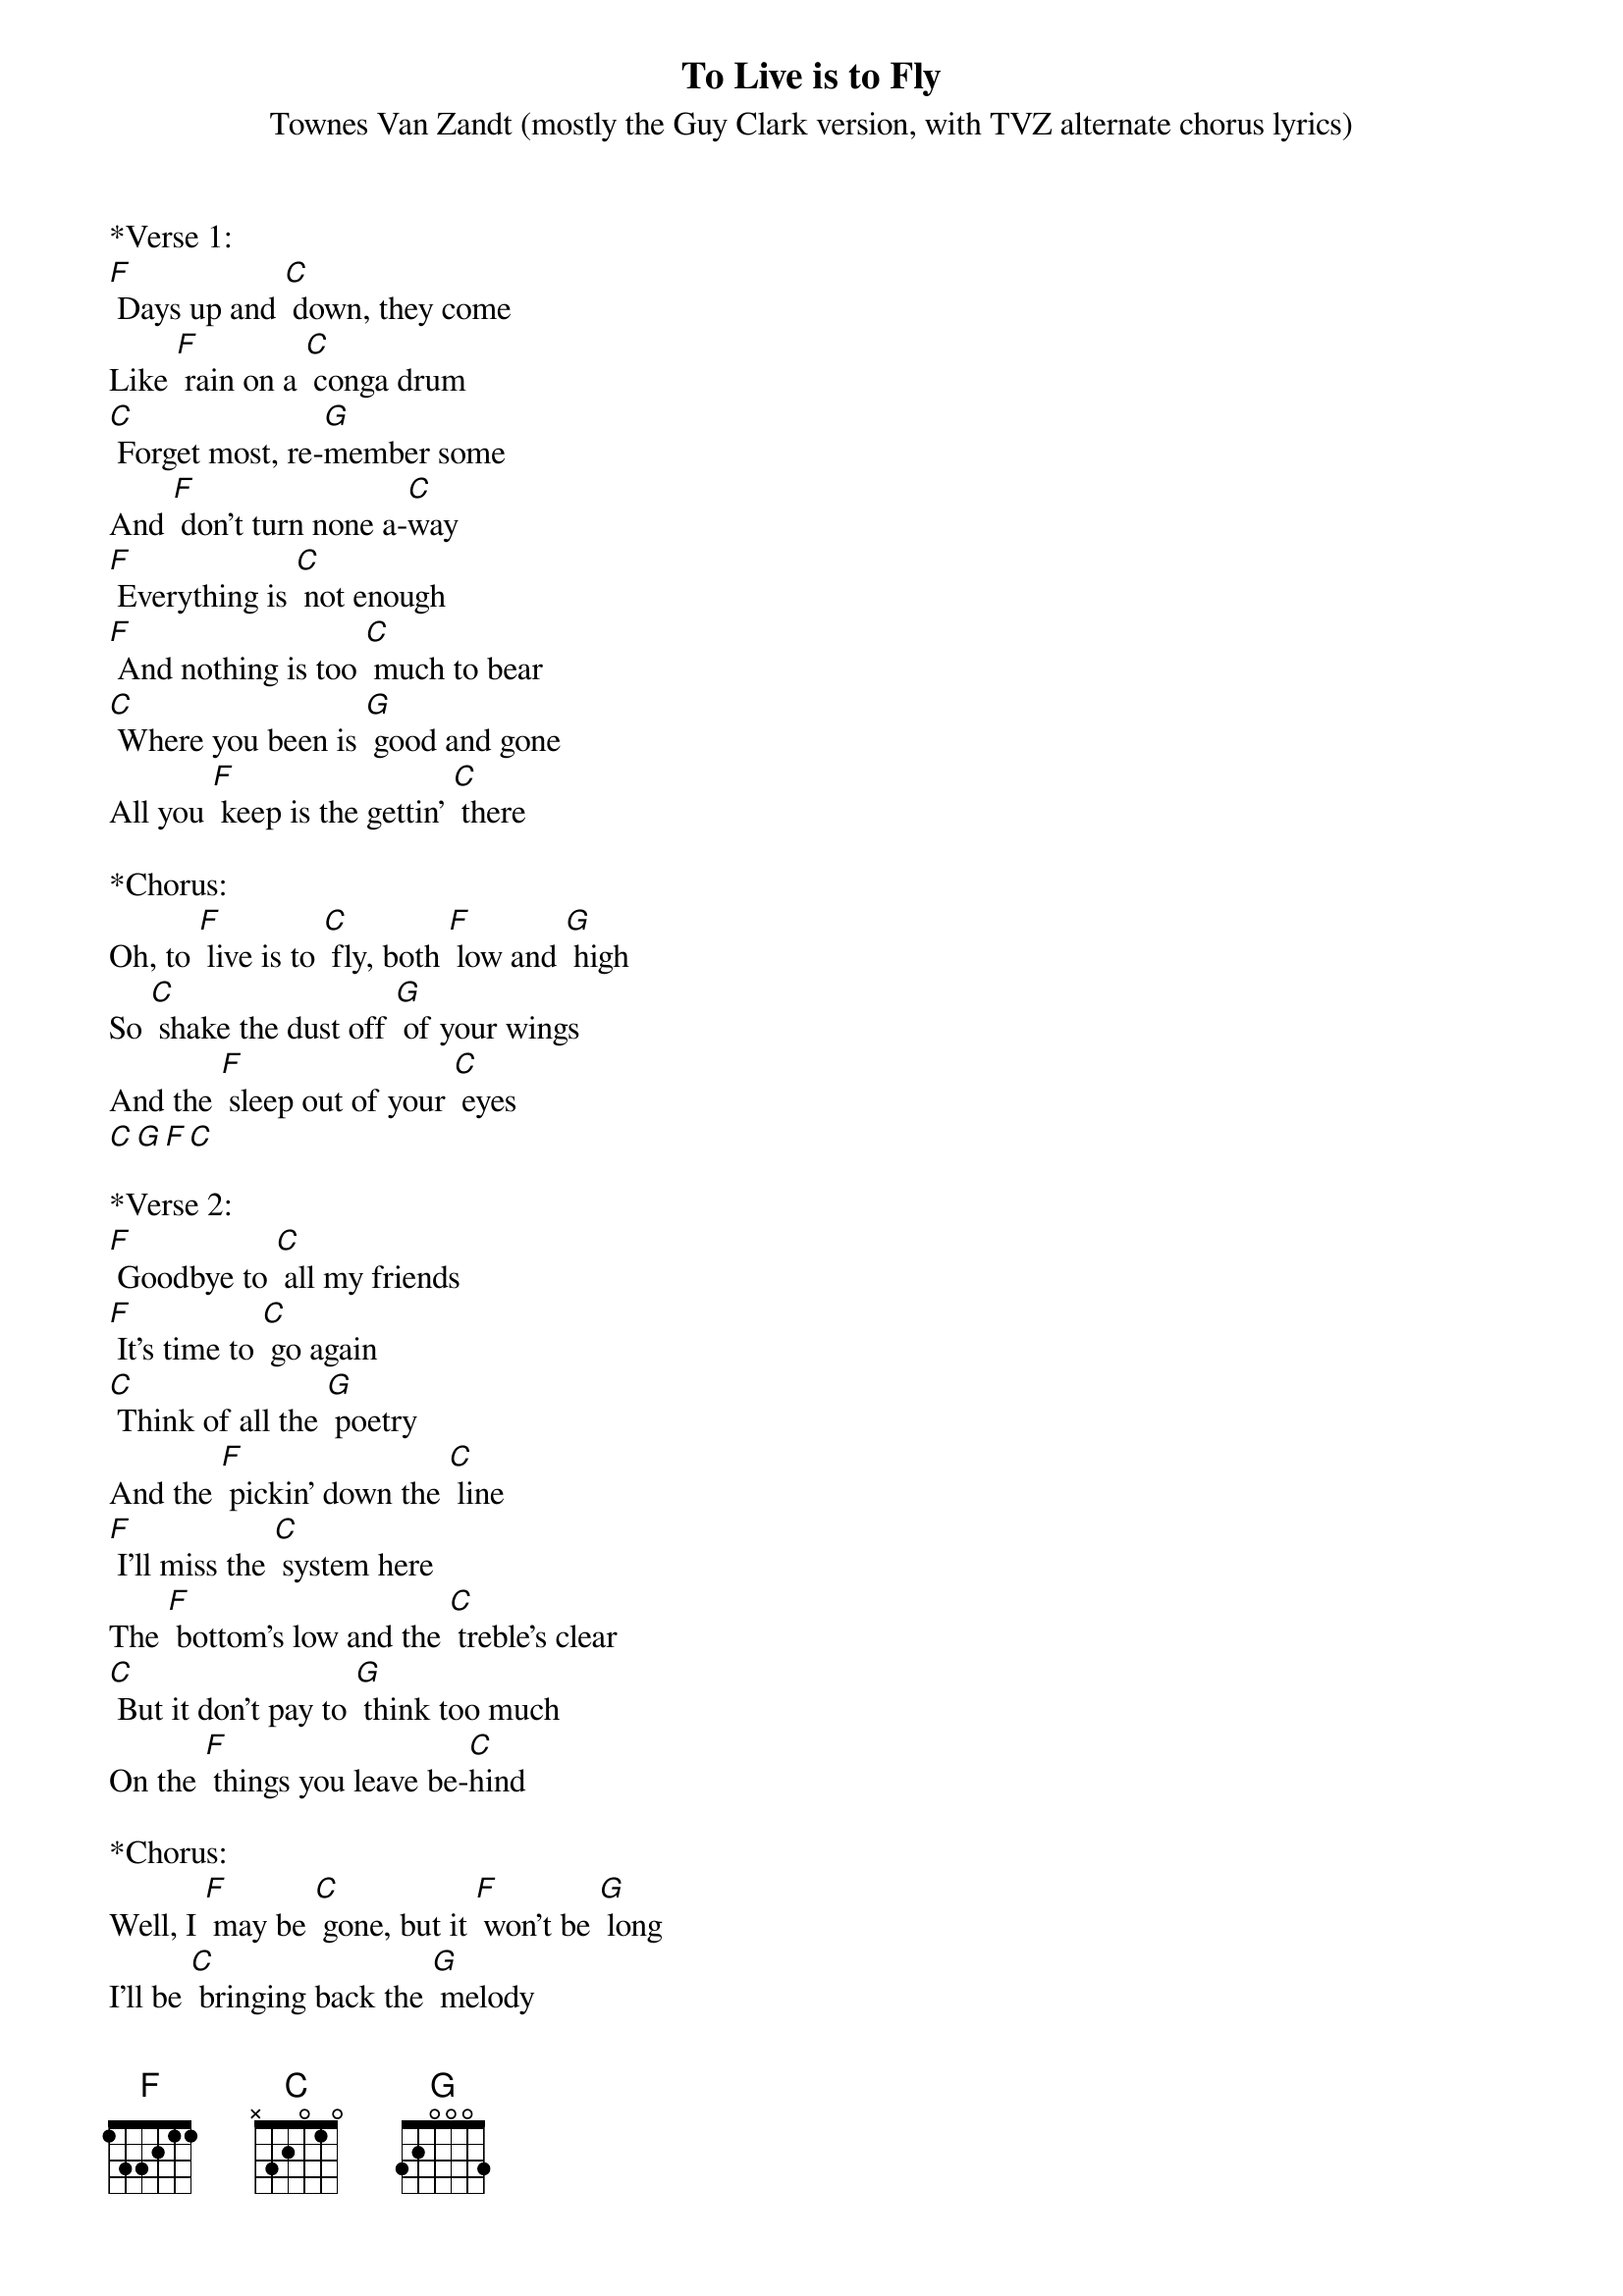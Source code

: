 {t: To Live is to Fly}
{st: Townes Van Zandt (mostly the Guy Clark version, with TVZ alternate chorus lyrics)}

*Verse 1:
[F] Days up and [C] down, they come 
Like [F] rain on a [C] conga drum
[C] Forget most, re-[G]member some
And [F] don't turn none a-[C]way
[F] Everything is [C] not enough
[F] And nothing is too [C] much to bear
[C] Where you been is [G] good and gone
All you [F] keep is the gettin' [C] there

*Chorus:
Oh, to [F] live is to [C] fly, both [F] low and [G] high 
So [C] shake the dust off [G] of your wings
And the [F] sleep out of your [C] eyes
[C][G][F][C]

*Verse 2:
[F] Goodbye to [C] all my friends
[F] It's time to [C] go again
[C] Think of all the [G] poetry
And the [F] pickin' down the [C] line
[F] I'll miss the [C] system here
The [F] bottom's low and the [C] treble's clear
[C] But it don't pay to [G] think too much
On the [F] things you leave be-[C]hind

*Chorus:
Well, I [F] may be [C] gone, but it [F] won't be [G] long
I'll be [C] bringing back the [G] melody
And [F] rhythms that I [C] find

[C][G][F][C] X2

*Verse 3:
[F] We all got [C] holes to fill
[F] Them holes are [C] all that's real
[C] Some fall on you [G] like a storm
Some-[F]times you dig your [C] own
[F] The choice is [C] yours to make
[F] Time is [C] yours to take
[C] Some sail u-[G]pon the sea
Some [F] toil upon a [C] stone

*Chorus and Outro:
Oh, to [F] live is to [C] fly, both [F] low and [G] high 
So [C] shake the dust off [G] of your wings
And the [F] sleep out of your [C] eyes
[C] Shake the dust off [G] of your wings
And the [F] tears out of your [C] eyes
[C][G][F][C]
